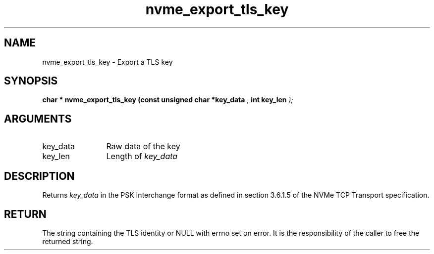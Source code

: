 .TH "nvme_export_tls_key" 9 "nvme_export_tls_key" "April 2025" "libnvme API manual" LINUX
.SH NAME
nvme_export_tls_key \- Export a TLS key
.SH SYNOPSIS
.B "char *" nvme_export_tls_key
.BI "(const unsigned char *key_data "  ","
.BI "int key_len "  ");"
.SH ARGUMENTS
.IP "key_data" 12
Raw data of the key
.IP "key_len" 12
Length of \fIkey_data\fP
.SH "DESCRIPTION"
Returns \fIkey_data\fP in the PSK Interchange format as defined in section
3.6.1.5 of the NVMe TCP Transport specification.
.SH "RETURN"
The string containing the TLS identity or NULL with errno set
on error. It is the responsibility of the caller to free the returned
string.
